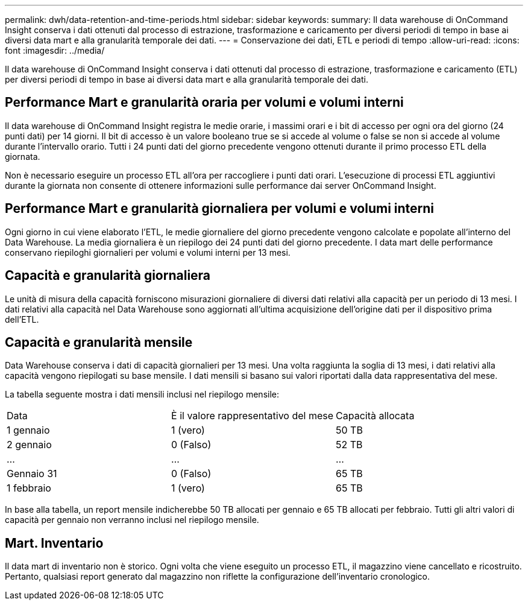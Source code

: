 ---
permalink: dwh/data-retention-and-time-periods.html 
sidebar: sidebar 
keywords:  
summary: Il data warehouse di OnCommand Insight conserva i dati ottenuti dal processo di estrazione, trasformazione e caricamento per diversi periodi di tempo in base ai diversi data mart e alla granularità temporale dei dati. 
---
= Conservazione dei dati, ETL e periodi di tempo
:allow-uri-read: 
:icons: font
:imagesdir: ../media/


[role="lead"]
Il data warehouse di OnCommand Insight conserva i dati ottenuti dal processo di estrazione, trasformazione e caricamento (ETL) per diversi periodi di tempo in base ai diversi data mart e alla granularità temporale dei dati.



== Performance Mart e granularità oraria per volumi e volumi interni

Il data warehouse di OnCommand Insight registra le medie orarie, i massimi orari e i bit di accesso per ogni ora del giorno (24 punti dati) per 14 giorni. Il bit di accesso è un valore booleano true se si accede al volume o false se non si accede al volume durante l'intervallo orario. Tutti i 24 punti dati del giorno precedente vengono ottenuti durante il primo processo ETL della giornata.

Non è necessario eseguire un processo ETL all'ora per raccogliere i punti dati orari. L'esecuzione di processi ETL aggiuntivi durante la giornata non consente di ottenere informazioni sulle performance dai server OnCommand Insight.



== Performance Mart e granularità giornaliera per volumi e volumi interni

Ogni giorno in cui viene elaborato l'ETL, le medie giornaliere del giorno precedente vengono calcolate e popolate all'interno del Data Warehouse. La media giornaliera è un riepilogo dei 24 punti dati del giorno precedente. I data mart delle performance conservano riepiloghi giornalieri per volumi e volumi interni per 13 mesi.



== Capacità e granularità giornaliera

Le unità di misura della capacità forniscono misurazioni giornaliere di diversi dati relativi alla capacità per un periodo di 13 mesi. I dati relativi alla capacità nel Data Warehouse sono aggiornati all'ultima acquisizione dell'origine dati per il dispositivo prima dell'ETL.



== Capacità e granularità mensile

Data Warehouse conserva i dati di capacità giornalieri per 13 mesi. Una volta raggiunta la soglia di 13 mesi, i dati relativi alla capacità vengono riepilogati su base mensile. I dati mensili si basano sui valori riportati dalla data rappresentativa del mese.

La tabella seguente mostra i dati mensili inclusi nel riepilogo mensile:

|===


| Data | È il valore rappresentativo del mese | Capacità allocata 


 a| 
1 gennaio
 a| 
1 (vero)
 a| 
50 TB



 a| 
2 gennaio
 a| 
0 (Falso)
 a| 
52 TB



 a| 
...
 a| 
...
 a| 
...



 a| 
Gennaio 31
 a| 
0 (Falso)
 a| 
65 TB



 a| 
1 febbraio
 a| 
1 (vero)
 a| 
65 TB

|===
In base alla tabella, un report mensile indicherebbe 50 TB allocati per gennaio e 65 TB allocati per febbraio. Tutti gli altri valori di capacità per gennaio non verranno inclusi nel riepilogo mensile.



== Mart. Inventario

Il data mart di inventario non è storico. Ogni volta che viene eseguito un processo ETL, il magazzino viene cancellato e ricostruito. Pertanto, qualsiasi report generato dal magazzino non riflette la configurazione dell'inventario cronologico.
